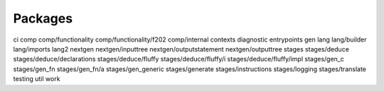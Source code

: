 Packages
=========

ci
comp
comp/functionality
comp/functionality/f202
comp/internal
contexts
diagnostic
entrypoints
gen
lang
lang/builder
lang/imports
lang2
nextgen
nextgen/inputtree
nextgen/outputstatement
nextgen/outputtree
stages
stages/deduce
stages/deduce/declarations
stages/deduce/fluffy
stages/deduce/fluffy/i
stages/deduce/fluffy/impl
stages/gen_c
stages/gen_fn
stages/gen_fn/a
stages/gen_generic
stages/generate
stages/instructions
stages/logging
stages/translate
testing
util
work
